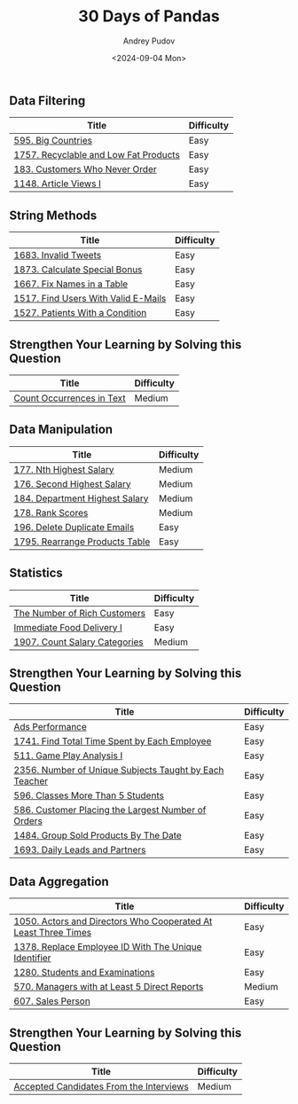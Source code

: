 #+title: 30 Days of Pandas
#+author: Andrey Pudov
#+date: <2024-09-04 Mon>

** Data Filtering

| Title                                                          | Difficulty |
|----------------------------------------------------------------+------------|
| [[../problems/problem_595.py][595. Big Countries]]                                             | Easy       |
| [[../problems/problem_1757.py][1757. Recyclable and Low Fat Products]]                          | Easy       |
| [[../problems/problem_183.py][183. Customers Who Never Order]]                                 | Easy       |
| [[../problems/problem_1148.py][1148. Article Views I]]                                          | Easy       |

** String Methods

| Title                                                          | Difficulty |
|----------------------------------------------------------------+------------|
| [[../problems/problem_1683.py][1683. Invalid Tweets]]                                           | Easy       |
| [[../problems/problem_1873.py][1873. Calculate Special Bonus]]                                  | Easy       |
| [[../problems/problem_1667.py][1667. Fix Names in a Table]]                                     | Easy       |
| [[../problems/problem_1517.py][1517. Find Users With Valid E-Mails]]                            | Easy       |
| [[../problems/problem_1527.py][1527. Patients With a Condition]]                                | Easy       |

** Strengthen Your Learning by Solving this Question

| Title                                                          | Difficulty |
|----------------------------------------------------------------+------------|
| [[../problems/problem_0000.py][Count Occurrences in Text]]                                      | Medium     |

** Data Manipulation

| Title                                                          | Difficulty |
|----------------------------------------------------------------+------------|
| [[../problems/problem_177.py][177. Nth Highest Salary]]                                        | Medium     |
| [[../problems/problem_176.py][176. Second Highest Salary]]                                     | Medium     |
| [[../problems/problem_184.py][184. Department Highest Salary]]                                 | Medium     |
| [[../problems/problem_178.py][178. Rank Scores]]                                               | Medium     |
| [[../problems/problem_196.py][196. Delete Duplicate Emails]]                                   | Easy       |
| [[../problems/problem_1795.py][1795. Rearrange Products Table]]                                 | Easy       |

** Statistics

| Title                                                          | Difficulty |
|----------------------------------------------------------------+------------|
| [[../problems/problem_0000.py][The Number of Rich Customers]]                                   | Easy       |
| [[../problems/problem_0000.py][Immediate Food Delivery I]]                                      | Easy       |
| [[../problems/problem_1907.py][1907. Count Salary Categories]]                                  | Medium     |

** Strengthen Your Learning by Solving this Question

| Title                                                          | Difficulty |
|----------------------------------------------------------------+------------|
| [[../problems/problem_0000.py][Ads Performance]]                                                | Easy       |
| [[../problems/problem_1741.py][1741. Find Total Time Spent by Each Employee]]                   | Easy       |
| [[../problems/problem_511.py][511. Game Play Analysis I]]                                      | Easy       |
| [[../problems/problem_2356.py][2356. Number of Unique Subjects Taught by Each Teacher]]         | Easy       |
| [[../problems/problem_596.py][596. Classes More Than 5 Students]]                              | Easy       |
| [[../problems/problem_586.py][586. Customer Placing the Largest Number of Orders]]             | Easy       |
| [[../problems/problem_1484.py][1484. Group Sold Products By The Date]]                          | Easy       |
| [[../problems/problem_1693.py][1693. Daily Leads and Partners]]                                 | Easy       |

** Data Aggregation

| Title                                                          | Difficulty |
|----------------------------------------------------------------+------------|
| [[../problems/problem_1050.py][1050. Actors and Directors Who Cooperated At Least Three Times]] | Easy       |
| [[../problems/problem_1378.py][1378. Replace Employee ID With The Unique Identifier]]           | Easy       |
| [[../problems/problem_1280.py][1280. Students and Examinations]]                                | Easy       |
| [[../problems/problem_570.py][570. Managers with at Least 5 Direct Reports]]                   | Medium     |
| [[../problems/problem_607.py][607. Sales Person]]                                              | Easy       |

** Strengthen Your Learning by Solving this Question

| Title                                                          | Difficulty |
|----------------------------------------------------------------+------------|
| [[../problems/problem_0000.py][Accepted Candidates From the Interviews]]                        | Medium     |
